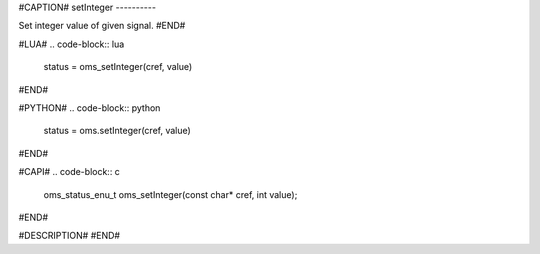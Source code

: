 #CAPTION#
setInteger
----------

Set integer value of given signal.
#END#

#LUA#
.. code-block:: lua

  status = oms_setInteger(cref, value)

#END#

#PYTHON#
.. code-block:: python

  status = oms.setInteger(cref, value)

#END#

#CAPI#
.. code-block:: c

  oms_status_enu_t oms_setInteger(const char* cref, int value);

#END#

#DESCRIPTION#
#END#
